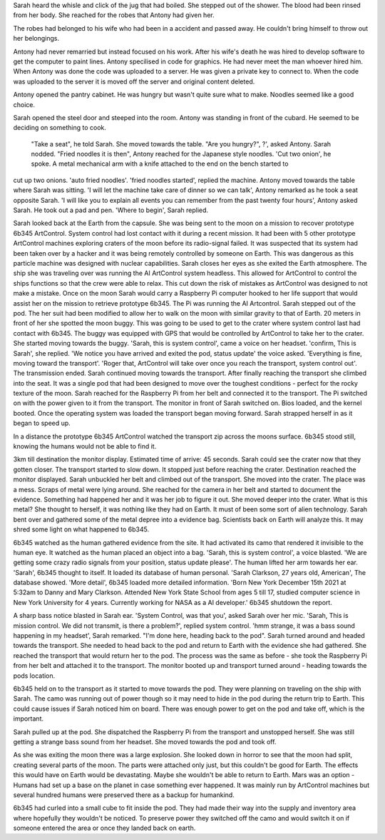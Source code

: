Sarah heard the whisle and click of the jug that had boiled. She stepped out of the shower. The 
blood had been rinsed from her body. She reached for the robes that Antony had given her. 

The robes had belonged to his wife who had been in a accident and passed away. He 
couldn't bring himself to throw out her belongings. 

Antony had never remarried but instead focused on
his work. After his wife's death he was hired to develop software to get the computer to paint 
lines. Antony specilised in code for graphics. He had never meet the man whoever hired him. 
When Antony was done the code was uploaded to a server. He was given 
a private key to connect to. When the code was uploaded to the server it is moved off the server and original content deleted. 

Antony opened the pantry cabinet. He was hungry but wasn't quite sure what to make. Noodles seemed like a good choice.

Sarah opened the steel door and steeped into the room. Antony was standing in front of the cubard. He seemed to be deciding on something 
to cook. 
	"Take a seat", he told Sarah. She moved towards the table. 
	"Are you hungry?", ?', asked Antony. Sarah nodded. 
	"Fried noodles it is then", Antony reached for the Japanese style noodles. 'Cut two onion', he spoke. A metal mechanical arm with a knife attached to the end on the bench started to 
cut up two onions. 'auto fried noodles'. 'fried noodles started', replied the machine. Antony moved towards the table where Sarah was sitting. 
'I will let the machine take care of dinner so we can talk', Antony remarked as he took a seat opposite Sarah. 'I will like you to explain 
all events you can remember from the past twenty four hours', Antony asked Sarah. He took out a pad and pen.
'Where to begin', Sarah replied.  

Sarah looked back at the Earth from the capsule. She was being sent to the moon on a mission to recover prototype 6b345 ArtControl. System 
control had lost contact with it during a recent mission. It had been with 5 other prototype ArtControl machines exploring craters of the moon
before its radio-signal failed. It was suspected that its system had been taken over by a hacker and it was being remotely controlled by someone 
on Earth. This was dangerous as this particle machine was designed with nuclear capabilities. 
Sarah closes her eyes as she exited the Earth atmosphere. The ship she was traveling over was running the AI ArtControl system headless. This 
allowed for ArtControl to control the ships functions so that the crew were able to relax. This cut down the risk of mistakes as ArtControl 
was designed to not make a mistake. 
Once on the moon Sarah would carry a Raspberry Pi computer hooked to her life support that would assist her on the mission to retrieve prototype 
6b345. The Pi was running the AI Artcontrol.  
Sarah stepped out of the pod. The her suit had been modified to allow her to walk on the moon with similar gravity to that of Earth. 
20 meters in front of her she spotted the moon buggy. This was going to be used to get to the crater where system control last had contact 
with 6b345. The buggy was equipped with GPS that would be controlled by ArtControl to take her to the crater.
She started moving towards the buggy. 'Sarah, this is system control', came a voice on her headset. 'confirm, This is Sarah', she replied. 
'We notice you have arrived and exited the pod, status update' the voice asked. 'Everything is fine, moving toward the transport'. 
'Roger that, ArtControl will take over once you reach the transport, system control out'. The transmission ended. 
Sarah continued moving towards the transport. After finally reaching the transport she climbed into the seat. It was a single pod that had 
been designed to move over the toughest conditions - perfect for the rocky texture of the moon. 
Sarah reached for the Raspberry Pi from her belt and connected it to the transport.
The Pi switched on with the power given to it from the transport. The monitor in front of Sarah switched on. Bios loaded, and the kernel 
booted. Once the operating system was loaded the transport began moving forward. Sarah strapped herself in as it began to speed up. 

In a distance the prototype 6b345 ArtControl watched the transport zip across the moons surface. 6b345 stood still, knowing the humans 
would not be able to find it.

3km till destination the monitor display. Estimated time of arrive: 45 seconds. Sarah could see the crater now that they gotten closer. 
The transport started to slow down. It stopped just before reaching the crater. Destination reached the monitor displayed. Sarah unbuckled
her belt and climbed out of the transport. She moved into the crater. The place was a mess. Scraps of metal were lying around. She reached for
the camera in her belt and started to document the evidence. Something had happened her and it was her job to figure it out. 
She moved deeper into the crater. What is this metal? She thought to herself, it was nothing like they had on Earth. It must of been some 
sort of alien technology. Sarah bent over and gathered some of the metal depree into a evidence bag. Scientists back on Earth will analyze 
this. It may shred some light on what happened to 6b345.

6b345 watched as the human gathered evidence from the site. It had activated its camo that rendered it invisible to the human eye. 
It watched as the human placed an object into a bag. 'Sarah, this is system control', a voice blasted. 'We are getting some crazy 
radio signals from your position, status update please'. The human lifted her arm towards her ear. 'Sarah', 6b345 thought to itself.
It loaded its database of human personal. 'Sarah Clarkson, 27 years old, American', The database showed. 'More detail', 6b345 loaded
more detailed information. 'Born New York December 15th 2021 at 5:32am to Danny and Mary Clarkson. Attended New York State School from
ages 5 till 17, studied computer science in New York University for 4 years. Currently working for NASA as a AI developer.' 
6b345 shutdown the report. 

A sharp bass notice blasted in Sarah ear. 'System Control, was that you', asked Sarah over her mic. 'Sarah, This is mission control.
We did not transmit, is there a problem?', replied system control. 'hmm strange, it was a bass sound happening in my headset', Sarah
remarked. "I'm done here, heading back to the pod". Sarah turned around and headed towards the transport. She needed to head back to 
the pod and return to Earth with the evidence she had gathered. She reached the transport that would return her to the pod. 
The process was the same as before - she took the Raspberry Pi from her belt and attached it to the transport. The monitor booted up
and transport turned around - heading towards the pods location.

6b345 held on to the transport as it started to move towards the pod. They were planning on traveling on the ship with Sarah. The camo
was running out of power though so it may need to hide in the pod during the return trip to Earth. This could cause issues if Sarah noticed
him on board. There was enough power to get on the pod and take off, which is the important.

Sarah pulled up at the pod. She dispatched the Raspberry Pi from the transport and unstopped herself. She was still getting a strange 
bass sound from her headset. She moved towards the pod and took off. 

As she was exiting the moon there was a large explosion. She looked down in horror to see that the moon had split, creating several
parts of the moon. The parts were attached only just, but this couldn't be good for Earth. The effects this would have on Earth would 
be devastating. Maybe she wouldn't be able to return to Earth. Mars was an option - Humans had set up a base on the planet in case 
something ever happened. It was mainly run by ArtControl machines but several hundred humans were preserved there as a backup for 
humankind.   
     
6b345 had curled into a small cube to fit inside the pod. They had made their way into the supply and inventory area where hopefully 
they wouldn't be noticed. To preserve power they switched off the camo and would switch it on if someone entered the area or once
they landed back on earth.
